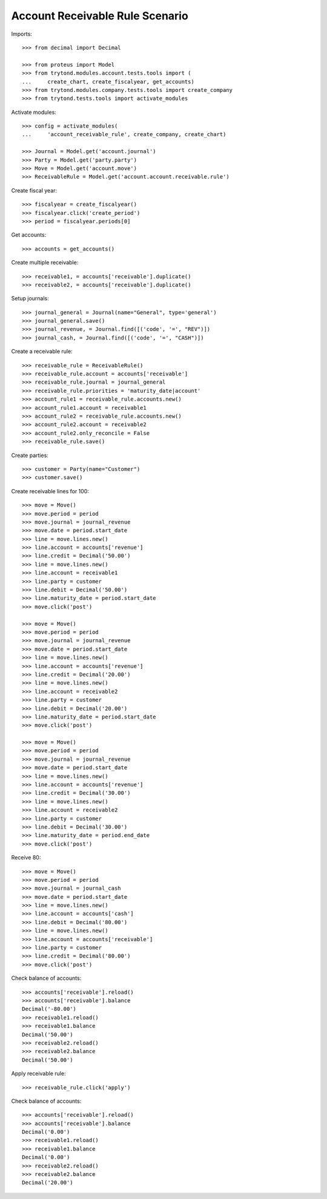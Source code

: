 ================================
Account Receivable Rule Scenario
================================

Imports::

    >>> from decimal import Decimal

    >>> from proteus import Model
    >>> from trytond.modules.account.tests.tools import (
    ...     create_chart, create_fiscalyear, get_accounts)
    >>> from trytond.modules.company.tests.tools import create_company
    >>> from trytond.tests.tools import activate_modules

Activate modules::

    >>> config = activate_modules(
    ...     'account_receivable_rule', create_company, create_chart)

    >>> Journal = Model.get('account.journal')
    >>> Party = Model.get('party.party')
    >>> Move = Model.get('account.move')
    >>> ReceivableRule = Model.get('account.account.receivable.rule')

Create fiscal year::

    >>> fiscalyear = create_fiscalyear()
    >>> fiscalyear.click('create_period')
    >>> period = fiscalyear.periods[0]

Get accounts::

    >>> accounts = get_accounts()

Create multiple receivable::

    >>> receivable1, = accounts['receivable'].duplicate()
    >>> receivable2, = accounts['receivable'].duplicate()

Setup journals::

    >>> journal_general = Journal(name="General", type='general')
    >>> journal_general.save()
    >>> journal_revenue, = Journal.find([('code', '=', "REV")])
    >>> journal_cash, = Journal.find([('code', '=', "CASH")])

Create a receivable rule::

    >>> receivable_rule = ReceivableRule()
    >>> receivable_rule.account = accounts['receivable']
    >>> receivable_rule.journal = journal_general
    >>> receivable_rule.priorities = 'maturity_date|account'
    >>> account_rule1 = receivable_rule.accounts.new()
    >>> account_rule1.account = receivable1
    >>> account_rule2 = receivable_rule.accounts.new()
    >>> account_rule2.account = receivable2
    >>> account_rule2.only_reconcile = False
    >>> receivable_rule.save()

Create parties::

    >>> customer = Party(name="Customer")
    >>> customer.save()

Create receivable lines for 100::

    >>> move = Move()
    >>> move.period = period
    >>> move.journal = journal_revenue
    >>> move.date = period.start_date
    >>> line = move.lines.new()
    >>> line.account = accounts['revenue']
    >>> line.credit = Decimal('50.00')
    >>> line = move.lines.new()
    >>> line.account = receivable1
    >>> line.party = customer
    >>> line.debit = Decimal('50.00')
    >>> line.maturity_date = period.start_date
    >>> move.click('post')

    >>> move = Move()
    >>> move.period = period
    >>> move.journal = journal_revenue
    >>> move.date = period.start_date
    >>> line = move.lines.new()
    >>> line.account = accounts['revenue']
    >>> line.credit = Decimal('20.00')
    >>> line = move.lines.new()
    >>> line.account = receivable2
    >>> line.party = customer
    >>> line.debit = Decimal('20.00')
    >>> line.maturity_date = period.start_date
    >>> move.click('post')

    >>> move = Move()
    >>> move.period = period
    >>> move.journal = journal_revenue
    >>> move.date = period.start_date
    >>> line = move.lines.new()
    >>> line.account = accounts['revenue']
    >>> line.credit = Decimal('30.00')
    >>> line = move.lines.new()
    >>> line.account = receivable2
    >>> line.party = customer
    >>> line.debit = Decimal('30.00')
    >>> line.maturity_date = period.end_date
    >>> move.click('post')

Receive 80::

    >>> move = Move()
    >>> move.period = period
    >>> move.journal = journal_cash
    >>> move.date = period.start_date
    >>> line = move.lines.new()
    >>> line.account = accounts['cash']
    >>> line.debit = Decimal('80.00')
    >>> line = move.lines.new()
    >>> line.account = accounts['receivable']
    >>> line.party = customer
    >>> line.credit = Decimal('80.00')
    >>> move.click('post')

Check balance of accounts::

    >>> accounts['receivable'].reload()
    >>> accounts['receivable'].balance
    Decimal('-80.00')
    >>> receivable1.reload()
    >>> receivable1.balance
    Decimal('50.00')
    >>> receivable2.reload()
    >>> receivable2.balance
    Decimal('50.00')


Apply receivable rule::

    >>> receivable_rule.click('apply')

Check balance of accounts::

    >>> accounts['receivable'].reload()
    >>> accounts['receivable'].balance
    Decimal('0.00')
    >>> receivable1.reload()
    >>> receivable1.balance
    Decimal('0.00')
    >>> receivable2.reload()
    >>> receivable2.balance
    Decimal('20.00')
